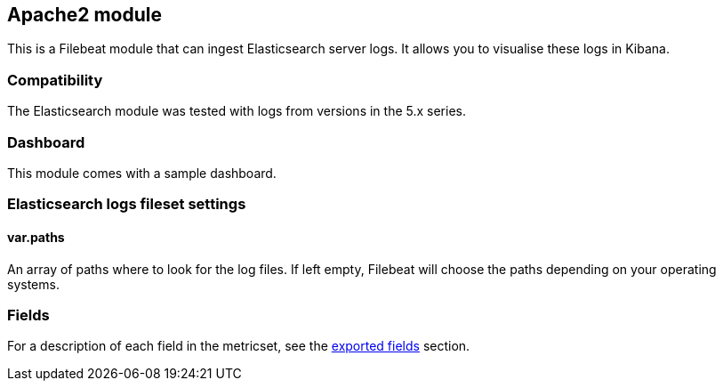 ////
This file is generated! See scripts/docs_collector.py
////

[[filebeat-module-elasticsearch]]
== Apache2 module

This is a Filebeat module that can ingest Elasticsearch server logs. It allows you to visualise these logs in Kibana.

[float]
=== Compatibility

The Elasticsearch module was tested with logs from versions in the 5.x series.

[float]
=== Dashboard

This module comes with a sample dashboard.

// image::./images/kibana-elasticsearch.png[]

[float]
=== Elasticsearch logs fileset settings

[float]
==== var.paths

An array of paths where to look for the log files. If left empty, Filebeat
will choose the paths depending on your operating systems.


[float]
=== Fields

For a description of each field in the metricset, see the
<<exported-fields-elasticsearch,exported fields>> section.

